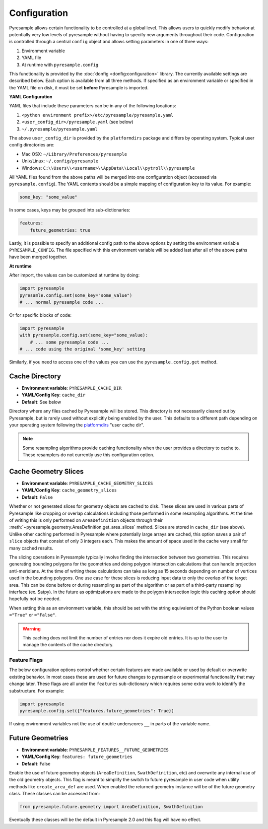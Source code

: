 Configuration
=============

Pyresample allows certain functionality to be controlled at a global level.
This allows users to quickly modify behavior at potentially very low levels
of pyresample without having to specify new arguments throughout their code.
Configuration is controlled through a central ``config`` object and allows
setting parameters in one of three ways:

1. Environment variable
2. YAML file
3. At runtime with ``pyresample.config``

This functionality is provided by the :doc:`donfig <donfig:configuration>`
library. The currently available settings are described below.
Each option is available from all three methods. If specified as an
environment variable or specified in the YAML file on disk, it must be set
**before** Pyresample is imported.

**YAML Configuration**

YAML files that include these parameters can be in any of the following
locations:

1. ``<python environment prefix>/etc/pyresample/pyresample.yaml``
2. ``<user_config_dir>/pyresample.yaml`` (see below)
3. ``~/.pyresample/pyresample.yaml``

The above ``user_config_dir`` is provided by the ``platformdirs`` package and
differs by operating system. Typical user config directories are:

* Mac OSX: ``~/Library/Preferences/pyresample``
* Unix/Linux: ``~/.config/pyresample``
* Windows: ``C:\\Users\\<username>\\AppData\\Local\\pytroll\\pyresample``

All YAML files found from the above paths will be merged into one
configuration object (accessed via ``pyresample.config``).
The YAML contents should be a simple mapping of configuration key to its
value. For example:

.. code-block:: yaml

    some_key: "some_value"

In some cases, keys may be grouped into sub-dictionaries:

.. code-block:: yaml

    features:
        future_geometries: true

Lastly, it is possible to specify an additional config path to the above
options by setting the environment variable ``PYRESAMPLE_CONFIG``. The file
specified with this environment variable will be added last after all of the
above paths have been merged together.

**At runtime**

After import, the values can be customized at runtime by doing:

.. code-block:: python

    import pyresample
    pyresamle.config.set(some_key="some_value")
    # ... normal pyresample code ...

Or for specific blocks of code:

.. code-block:: python

    import pyresample
    with pyresample.config.set(some_key="some_value):
        # ... some pyresample code ...
    # ... code using the original 'some_key' setting

Similarly, if you need to access one of the values you can
use the ``pyresample.config.get`` method.

Cache Directory
^^^^^^^^^^^^^^^

* **Environment variable**: ``PYRESAMPLE_CACHE_DIR``
* **YAML/Config Key**: ``cache_dir``
* **Default**: See below

Directory where any files cached by Pyresample will be stored. This
directory is not necessarily cleared out by Pyresample, but is rarely used
without explicitly being enabled by the user. This
defaults to a different path depending on your operating system following
the `platformdirs <https://github.com/platformdirs/platformdirs#example-output>`_
"user cache dir".

.. note::

   Some resampling algorithms provide caching functionality when the user
   provides a directory to cache to. These resamplers do not currently use this
   configuration option.

.. _config_cache_sensor_angles_setting:

Cache Geometry Slices
^^^^^^^^^^^^^^^^^^^^^

* **Environment variable**: ``PYRESAMPLE_CACHE_GEOMETRY_SLICES``
* **YAML/Config Key**: ``cache_geometry_slices``
* **Default**: ``False``

Whether or not generated slices for geometry objects are cached to disk.
These slices are used in various parts of Pyresample like
cropping or overlap calculations including those performed in some resampling
algorithms. At the time of writing this is only performed on
``AreaDefinition`` objects through their
:meth:`~pyresample.geometry.AreaDefinition.get_area_slices` method.
Slices are stored in ``cache_dir`` (see above).
Unlike other caching performed in Pyresample where potentially large arrays
are cached, this option saves a pair of ``slice`` objects that consist of
only 3 integers each. This makes the amount of space used in the cache very
small for many cached results.

The slicing operations in Pyresample typically involve finding the intersection
between two geometries. This requires generating bounding polygons for the
geometries and doing polygon intersection calculations that can handle
projection anti-meridians. At the time of writing these calculations can take
as long as 15 seconds depending on number of vertices used in the bounding
polygons. One use case for these slices is reducing input data to only the
overlap of the target area. This can be done before or during resampling as
part of the algorithm or as part of a third-party resampling interface
(ex. Satpy). In the future as optimizations are made to the polygon
intersection logic this caching option should hopefully not be needed.

When setting this as an environment variable, this should be set with the
string equivalent of the Python boolean values ``="True"`` or ``="False"``.

.. warning::

    This caching does not limit the number of entries nor does it expire old
    entries. It is up to the user to manage the contents of the cache
    directory.

Feature Flags
-------------

The below configuration options control whether certain features are made
available or used by default or overwrite existing behavior. In most cases
these are used for future changes to pyresample or experimental functionality
that may change later. These flags are all under the ``features``
sub-dictionary which requires some extra work to identify the substructure.
For example:

.. code-block:: python

    import pyresample
    pyresample.config.set({"features.future_geometries": True})

If using environment variables not the use of double underscores ``__`` in
parts of the variable name.

Future Geometries
^^^^^^^^^^^^^^^^^

* **Environment variable**: ``PYRESAMPLE_FEATURES__FUTURE_GEOMETRIES``
* **YAML/Config Key**: ``features: future_geometries``
* **Default**: False

Enable the use of future geometry objects (``AreaDefinition``,
``SwathDefinition``, etc) and overwrite any internal use of the old geometry
objects. This flag is meant to simplify the switch to future pyresample in
user code when utility methods like ``create_area_def`` are used. When enabled
the returned geometry instance will be of the future geometry class. These
classes can be accessed from:

.. code-block:: python

    from pyresample.future.geometry import AreaDefinition, SwathDefinition

Eventually these classes will be the default in Pyresample 2.0 and this flag
will have no effect.
